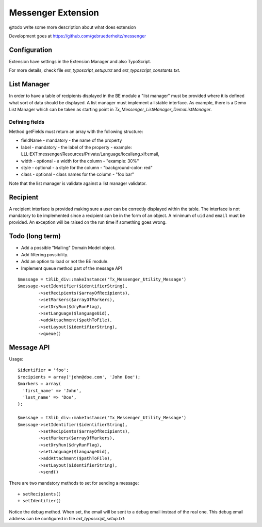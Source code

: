 =====================
Messenger Extension
=====================

@todo write some more description about what does extension

Development goes at https://github.com/gebruederheitz/messenger

Configuration
==============

Extension have settings in the Extension Manager and also TypoScript.

For more details, check file `ext_typoscript_setup.txt` and `ext_typoscript_constants.txt`.

List Manager
================

In order to have a table of recipients displayed in the BE module a "list manager" must be provided where it is defined
what sort of data should be displayed. A list manager must implement a listable interface. As example,
there is a Demo List Manager which can be taken as starting point in `Tx_Messenger_ListManager_DemoListManager`.


Defining fields
-----------------

Method getFields must return an array with the following structure:

* fieldName - mandatory - the name of the property
* label - mandatory - the label of the property - example: LLL:EXT:messenger/Resources/Private/Language/locallang.xlf:email,
* width - optional - a width for the column - "example: 30%"
* style - optional - a style for the column - "background-color: red"
* class - optional - class names for the column - "foo bar"

Note that the list manager is validate against a list manager validator.

Recipient
=========================

A recipient interface is provided making sure a user can be correctly displayed within the table. The interface is not mandatory to
be implemented since a recipient can be in the form of an object. A minimum of ``uid`` and ``email`` must be provided.
An exception will be raised on the run time if something goes wrong.


Todo (long term)
=================

+ Add a possible "Mailing" Domain Model object.
+ Add filtering possibility.
+ Add an option to load or not the BE module.
+ Implement queue method part of the message API

::

	$message = t3lib_div::makeInstance('Tx_Messenger_Utility_Message')
	$message->setIdentifier($identifierString),
		->setRecipients($arrayOfRecipients),
		->setMarkers($arrayOfMarkers),
		->setDryRun($dryRunFlag),
		->setLanguage($languageUid),
		->addAttachment($pathToFile),
		->setLayout($identifierString),
		->queue()


Message API
=================

Usage::


	$identifier = 'foo';
	$recipients = array('john@doe.com', 'John Doe');
	$markers = array(
	  'first_name' => 'John',
	  'last_name' => 'Doe',
	);

	$message = t3lib_div::makeInstance('Tx_Messenger_Utility_Message')
	$message->setIdentifier($identifierString),
		->setRecipients($arrayOfRecipients),
		->setMarkers($arrayOfMarkers),
		->setDryRun($dryRunFlag),
		->setLanguage($languageUid),
		->addAttachment($pathToFile),
		->setLayout($identifierString),
		->send()


There are two mandatory methods to set for sending a message::

	+ setRecipients()
	+ setIdentifier()

Notice the debug method. When set, the email will be sent to a debug email instead of the real one. This debug email address can be configured in file `ext_typoscript_setup.txt`::

